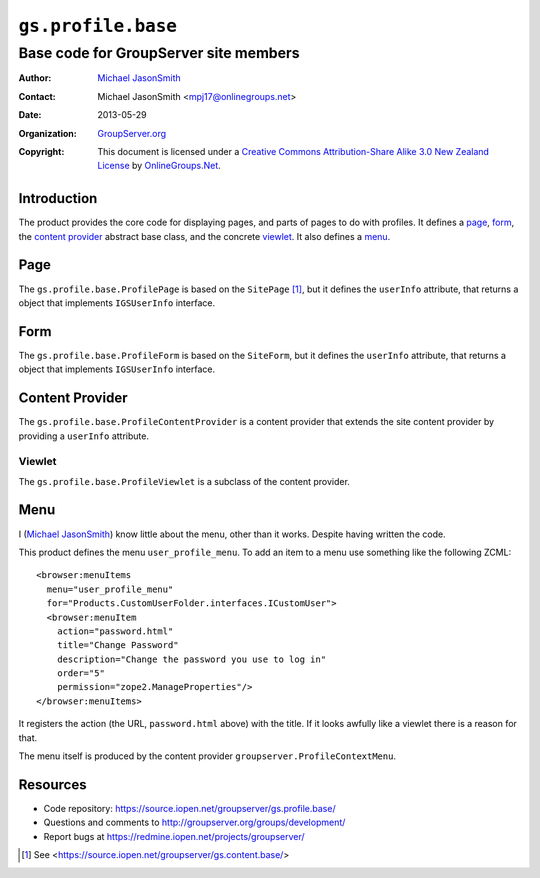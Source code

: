 ===================
``gs.profile.base``
===================
~~~~~~~~~~~~~~~~~~~~~~~~~~~~~~~~~~~~~~
Base code for GroupServer site members
~~~~~~~~~~~~~~~~~~~~~~~~~~~~~~~~~~~~~~

:Author: `Michael JasonSmith`_
:Contact: Michael JasonSmith <mpj17@onlinegroups.net>
:Date: 2013-05-29
:Organization: `GroupServer.org`_
:Copyright: This document is licensed under a
  `Creative Commons Attribution-Share Alike 3.0 New Zealand License`_
  by `OnlineGroups.Net`_.

Introduction
============

The product provides the core code for displaying pages, and parts of pages
to do with profiles. It defines a page_, form_, the `content provider`_
abstract base class, and the concrete viewlet_. It also defines a menu_.

Page
====

The ``gs.profile.base.ProfilePage`` is based on the ``SitePage``
[#sitePage]_, but it defines the ``userInfo`` attribute, that returns a
object that implements ``IGSUserInfo`` interface.

Form
====

The ``gs.profile.base.ProfileForm`` is based on the ``SiteForm``, but it
defines the ``userInfo`` attribute, that returns a object that implements
``IGSUserInfo`` interface.

Content Provider
================

The ``gs.profile.base.ProfileContentProvider`` is a content provider that
extends the site content provider by providing a ``userInfo`` attribute.

Viewlet
-------

The ``gs.profile.base.ProfileViewlet`` is a subclass of the content
provider.

Menu
====

I (`Michael JasonSmith`_) know little about the menu, other than it
works. Despite having written the code.

This product defines the menu ``user_profile_menu``. To add an item to a
menu use something like the following ZCML::

  <browser:menuItems
    menu="user_profile_menu"
    for="Products.CustomUserFolder.interfaces.ICustomUser">
    <browser:menuItem 
      action="password.html"
      title="Change Password"
      description="Change the password you use to log in"
      order="5"
      permission="zope2.ManageProperties"/>
  </browser:menuItems>

It registers the action (the URL, ``password.html`` above) with the
title. If it looks awfully like a viewlet there is a reason for that.

The menu itself is produced by the content provider
``groupserver.ProfileContextMenu``.

Resources
=========

- Code repository: https://source.iopen.net/groupserver/gs.profile.base/
- Questions and comments to http://groupserver.org/groups/development/
- Report bugs at https://redmine.iopen.net/projects/groupserver/

.. _GroupServer: http://groupserver.org/
.. _GroupServer.org: http://groupserver.org/
.. _OnlineGroups.Net: https://onlinegroups.net
.. _Michael JasonSmith: http://groupserver.org/p/mpj17
.. _Creative Commons Attribution-Share Alike 3.0 New Zealand License:
   http://creativecommons.org/licenses/by-sa/3.0/nz/

.. [#sitePage] See <https://source.iopen.net/groupserver/gs.content.base/>
